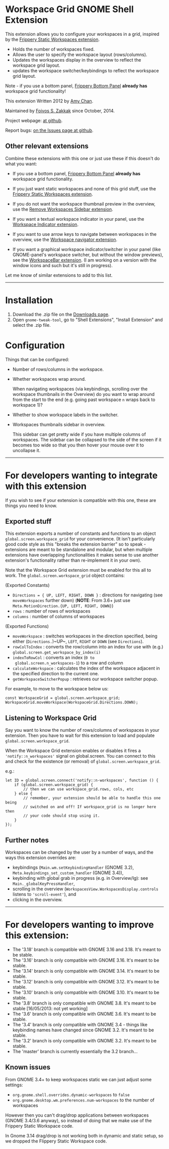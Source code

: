 * Workspace Grid GNOME Shell Extension

This extension allows you to configure your workspaces in a grid,
inspired by the [[https://extensions.gnome.org/extension/12/static-workspaces/][Frippery Static Workspaces extension]].

- Holds the number of workspaces fixed.
- Allows the user to specify the workspace layout (rows/columns).
- Updates the workspaces display in the overview to reflect the workspace grid layout.
- updates the workspace switcher/keybindings to reflect the workspace grid layout.

Note - if you use a bottom panel, [[https://extensions.gnome.org/extension/3/bottom-panel/][Frippery Bottom Panel]] *already has*
workspace grid functionality!

This extension Written 2012 by [[mailto:mathematical.coffee@gmail.com?subject=workspace-grid%20question][Amy Chan]].

Maintained by [[https://foivos.zakkak.net][Foivos S. Zakkak]] since October, 2014.

Project webpage: [[https://github.com/zakkak/workspace-grid-gnome-shell-extension][at github]].

Report bugs: [[https://github.com/zakkak/workspace-grid-gnome-shell-extension/issues][on the Issues page at github]].


** Other relevant extensions
   Combine these extensions with this one or just use these if this doesn't do what you want:

   - If you use a bottom panel, [[https://extensions.gnome.org/extension/3/bottom-panel/][Frippery Bottom Panel]] *already has* workspace grid functionality.

   - If you just want static workspaces and none of this grid stuff,
     use the [[https://extensions.gnome.org/extension/12/static-workspaces/][Frippery Static Workspaces extension]].

   - If you do not want the workspace thumbnail preview in the
     overview, use the [[https://extensions.gnome.org/extension/387/remove-workspaces-sidebar/][Remove Workspaces Sidebar extension]].

   - If you want a textual workspace indicator in your panel, use the
     [[https://extensions.gnome.org/extension/21/workspace-indicator/][Workspace Indicator extension]].

   - If you want to use arrow keys to navigate between workspaces in
     the overview, use the [[https://extensions.gnome.org/extension/29/workspace-navigator/][Workspace navigator extension]].

   - If you want a graphical workspace indicator/switcher in your
     panel (like GNOME-panel's workspace switcher, but without the
     window previews), see the [[https://extensions.gnome.org/extension/464/workspacebar/][WorkspaceBar extension]]. (I am working
     on a version with the window icons and such but it's still in
     progress).

   Let me know of similar extensions to add to this list.

-----

* Installation

1. Download the .zip file on the [[https://github.com/zakkak/workspace-grid-gnome-shell-extension/releases][Downloads page]].
2. Open ~gnome-tweak-tool~, go to "Shell Extensions", "Install Extension" and select the .zip file.

* Configuration

  Things that can be configured:

  - Number of rows/columns in the workspace.
  - Whether workspaces wrap around. 

    When navigating workspaces (via keybindings, scrolling over the
    workspace thumbnails in the Overview) do you want to wrap around
    from the start to the end (e.g. going past workspace ~n~ wraps
    back to workspace 1)?
  - Whether to show workspace labels in the switcher.
  - Workspaces thumbnails sidebar in overview.

    This sidebar can get pretty wide if you have multiple columns of
    workspaces.  The sidebar can be collapsed to the side of the screen
    if it becomes too wide so that you then hover your mouse over it
    to uncollapse it.

-----

* For developers wanting to integrate with this extension

If you wish to see if your extension is compatible with this one,
these are things you need to know.

** Exported stuff

   This extension exports a number of constants and functions to an
   object ~global.screen.workspace_grid~ for your convenience.  (It
   isn't particularly good code style as this "breaks the extension
   barrier" so to speak - extensions are meant to be standalone and
   modular, but when multiple extensions have overlapping
   functionalities it makes sense to use another extension's
   functionality rather than re-implement it in your own).

   Note that the Workspace Grid extension must be enabled for this all to
   work.  The ~global.screen.workspace_grid~ object contains:

   (Exported Constants)

   - ~Directions = { UP, LEFT, RIGHT, DOWN }~ : directions for
     navigating (see ~moveWorkspaces~ further down) (*NOTE*: From 3.6+
     just use ~Meta.MotionDirection.{UP, LEFT, RIGHT, DOWN}~)
   - ~rows~     : number of rows of workspaces
   - ~columns~  : number of columns of workspaces

   (Exported Functions)

   - ~moveWorkspace~ : switches workspaces in the direction specified,
     being either (~Directions.~)~UP~, ~LEFT~, ~RIGHT~ or ~DOWN~ (see
     ~Directions~).
   - ~rowColToIndex~ : converts the row/column into an index for use
     with (e.g.) ~global.screen.get_workspace_by_index(i)~
   - ~indexToRowCol~ : converts an index (~0 to
     global.screen.n_workspaces-1~) to a row and column
   - ~calculateWorkspace~ : calculates the index of the workspace
     adjacent in the specified direction to the current one.
   - ~getWorkspaceSwitcherPopup~ : retrieves our workspace switcher
     popup.


   For example, to move to the workspace below us:

#+BEGIN_EXAMPLE
    const WorkspaceGrid = global.screen.workspace_grid;
    WorkspaceGrid.moveWorkspace(WorkspaceGrid.Directions.DOWN);
#+END_EXAMPLE

** Listening to Workspace Grid
   Say you want to know the number of rows/columns of workspaces in
   your extension. Then you have to wait for this extension to load
   and populate ~global.screen.workspace_grid~.

   When the Workspace Grid extension enables or disables it fires a
   ~'notify::n_workspaces'~ signal on global.screen.  You can connect
   to this and check for the existence (or removal) of
   ~global.screen.workspace_grid~.

   e.g.:

#+BEGIN_EXAMPLE
    let ID = global.screen.connect('notify::n-workspaces', function () {
        if (global.screen.workspace_grid) {
            // then we can use workspace_grid.rows, cols, etc
        } else {
            // remember, your extension should be able to handle this one being
            // switched on and off! If workspace_grid is no longer here then
            // your code should stop using it.
        }
    });
#+END_EXAMPLE

** Further notes
   Workspaces can be changed by the user by a number of ways, and the ways this
   extension overrides are:

   - keybindings (~Main.wm.setKeybindingHandler~ (GNOME 3.2),
     ~Meta.keybindings_set_custom_handler~ (GNOME 3.4)),
   - keybinding with global grab in progress (e.g. in Overview/lg):
     see ~Main._globalKeyPressHandler~,
   - scrolling in the overview
     (~WorkspacesView.WorkspacesDisplay.controls~ listens to
     ~'scroll-event'~), and
   - clicking in the overview.

-----

* For developers wanting to improve this extension:

  - The '3.18' branch is compatible with GNOME 3.16 and 3.18. It's meant to be stable.
  - The '3.16' branch is only compatible with GNOME 3.16. It's meant to be stable.
  - The '3.14' branch is only compatible with GNOME 3.14. It's meant to be stable.
  - The '3.12' branch is only compatible with GNOME 3.12. It's meant to be stable.
  - The '3.10' branch is only compatible with GNOME 3.10. It's meant to be stable.
  - The '3.8' branch is only compatible with GNOME 3.8. It's meant to be stable [16/05/2013: not yet working]
  - The '3.6' branch is only compatible with GNOME 3.6. It's meant to be stable.
  - The '3.4' branch is only compatible with GNOME 3.4 - things like keybinding names have changed since GNOME 3.2. It's meant to be stable.
  - The '3.2' branch is only compatible with GNOME 3.2. It's meant to be stable.
  - The 'master' branch is currently essentially the 3.2 branch...

** Known issues
   From GNOME 3.4+ to keep workspaces static we can just adjust some settings:

   - ~org.gnome.shell.overrides.dynamic-workspaces~ to ~false~
   - ~org.gnome.desktop.wm.preferences.num-workspaces~ to the number of workspaces

   However then you can't drag/drop applications between workspaces
   (GNOME 3.4/3.6 anyway), so instead of doing that we make use of the
   Frippery Static Workspace code.

   In Gnome 3.14 drag/drop is not working both in dynamic and static
   setup, so we dropped the Flippery Static Workspace code.
